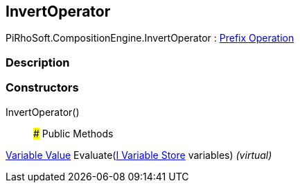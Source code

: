 [#reference/invert-operator]

## InvertOperator

PiRhoSoft.CompositionEngine.InvertOperator : <<manual/prefix-operation,Prefix Operation>>

### Description

### Constructors

InvertOperator()::

### Public Methods

<<manual/variable-value,Variable Value>> Evaluate(<<manual/i-variable-store,I Variable Store>> variables) _(virtual)_::